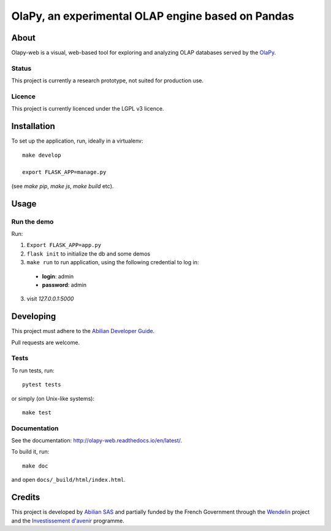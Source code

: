 OlaPy, an experimental OLAP engine based on Pandas
==================================================

About
-----

Olapy-web is a visual, web-based tool for exploring and analyzing OLAP databases served by the `OlaPy <https://github.com/abilian/olapy>`_.

.. image:: docs/img/dash.gif
   :width: 46%
   :align: left

.. image:: docs/img/pvt.gif
   :width: 46%
   :align: right


Status
~~~~~~

This project is currently a research prototype, not suited for production use.

Licence
~~~~~~~

This project is currently licenced under the LGPL v3 licence.

Installation
------------

To set up the application, run, ideally in a virtualenv::

    make develop

    export FLASK_APP=manage.py

(see `make pip`, `make js`, `make build` etc).

Usage
-----


Run the demo
~~~~~~~~~~~~


Run:

1. ``Export FLASK_APP=app.py``

2. ``flask init`` to initialize the db and some demos

3. ``make run`` to run application, using the following credential to log in:

  - **login**: admin

  - **password**: admin

3. visit `127.0.0.1:5000`


Developing
----------

This project must adhere to the `Abilian Developer Guide <http://abilian-developer-guide.readthedocs.io/>`_.

Pull requests are welcome.

Tests
~~~~~

To run tests, run::

    pytest tests

or simply (on Unix-like systems)::

    make test

Documentation
~~~~~~~~~~~~~

See the documentation: `http://olapy-web.readthedocs.io/en/latest/ <http://olapy-web.readthedocs.io/en/latest/>`_.

To build it, run::

    make doc

and open ``docs/_build/html/index.html``.


Credits
-------

This project is developed by `Abilian SAS <https://www.abilian.com>`_ and partially funded by the French Government through the `Wendelin <http://www.wendelin.io/>`_ project and the `Investissement d'avenir <http://www.gouvernement.fr/investissements-d-avenir-cgi>`_ programme.
